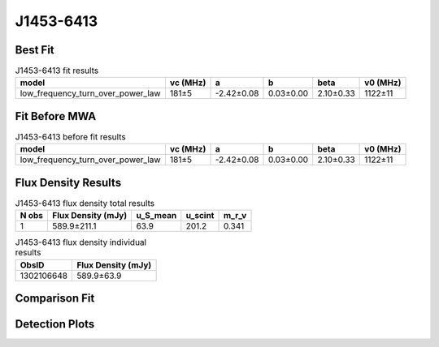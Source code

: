 .. _J1453-6413:
J1453-6413
==========

Best Fit
--------
.. image:: best_fits/J1453-6413_low_frequency_turn_over_power_law_fit.png
  :width: 800

.. csv-table:: J1453-6413 fit results
   :header: "model","vc (MHz)","a","b","beta","v0 (MHz)"

   "low_frequency_turn_over_power_law","181±5","-2.42±0.08","0.03±0.00","2.10±0.33","1122±11"

Fit Before MWA
--------------
.. image:: before_mwa/J1453-6413_low_frequency_turn_over_power_law_fit.png
  :width: 800

.. csv-table:: J1453-6413 before fit results
   :header: "model","vc (MHz)","a","b","beta","v0 (MHz)"

   "low_frequency_turn_over_power_law","181±5","-2.42±0.08","0.03±0.00","2.10±0.33","1122±11"


Flux Density Results
--------------------
.. csv-table:: J1453-6413 flux density total results
   :header: "N obs", "Flux Density (mJy)", "u_S_mean", "u_scint", "m_r_v"

   "1",  "589.9±211.1", "63.9", "201.2", "0.341"

.. csv-table:: J1453-6413 flux density individual results
   :header: "ObsID", "Flux Density (mJy)"

    "1302106648", "589.9±63.9"

Comparison Fit
--------------
.. image:: comparison_fits/J1453-6413_comparison_fit.png
  :width: 800

Detection Plots
---------------

.. image:: detection_plots/pf_1302106648_J1453-6413_14:53:32.66_-64:13:16.00_b1024_179.48ms_Cand.pfd.png
  :width: 800

.. image:: on_pulse_plots/1302106648_J1453-6413_1024_bins_gaussian_components.png
  :width: 800